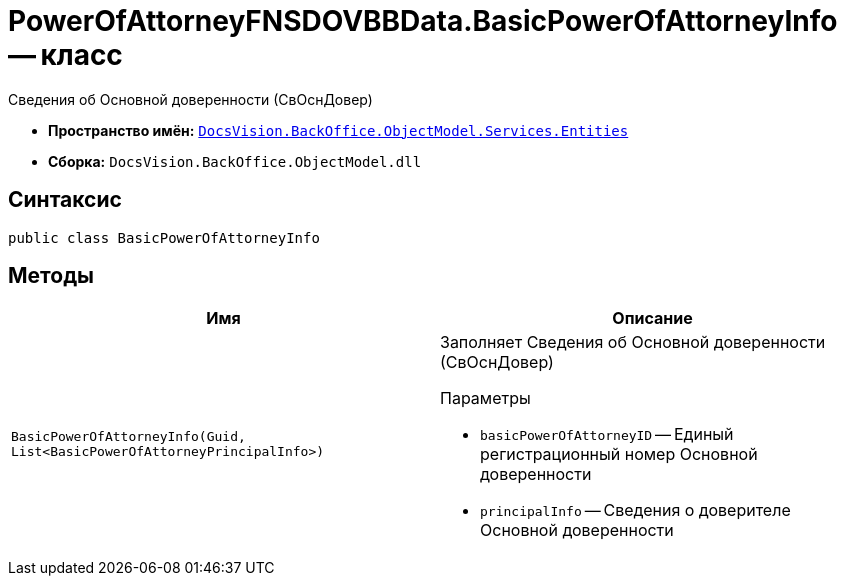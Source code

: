 = PowerOfAttorneyFNSDOVBBData.BasicPowerOfAttorneyInfo -- класс

Сведения об Основной доверенности (СвОснДовер)

* *Пространство имён:* `xref:Entities/Entities_NS.adoc[DocsVision.BackOffice.ObjectModel.Services.Entities]`
* *Сборка:* `DocsVision.BackOffice.ObjectModel.dll`

== Синтаксис

[source,csharp]
----
public class BasicPowerOfAttorneyInfo
----

== Методы

[cols=",",options="header"]
|===
|Имя |Описание

|`BasicPowerOfAttorneyInfo(Guid, List<BasicPowerOfAttorneyPrincipalInfo>)`
a|Заполняет Сведения об Основной доверенности (СвОснДовер)

.Параметры
* `basicPowerOfAttorneyID` -- Единый регистрационный номер Основной доверенности
* `principalInfo` -- Сведения о доверителе Основной доверенности
|===
